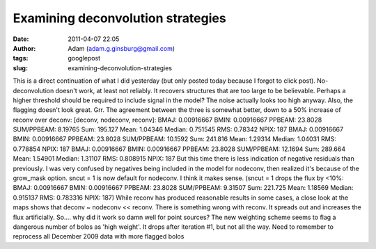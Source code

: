 Examining deconvolution strategies
##################################
:date: 2011-04-07 22:05
:author: Adam (adam.g.ginsburg@gmail.com)
:tags: googlepost
:slug: examining-deconvolution-strategies

This is a direct continuation of what I did yesterday (but only posted
today because I forgot to click post).
No-deconvolution doesn't work, at least not reliably. It recovers
structures that are too large to be believable. Perhaps a higher
threshold should be required to include signal in the model? The noise
actually looks too high anyway. Also, the flagging doesn't look great.
Grr.
The agreement between the three is somewhat better, down to a 50%
increase of reconv over deconv:
[deconv, nodeconv, reconv]:
BMAJ: 0.00916667 BMIN: 0.00916667 PPBEAM: 23.8028 SUM/PPBEAM: 8.19765
Sum: 195.127 Mean: 1.04346 Median: 0.751545 RMS: 0.78342 NPIX: 187
BMAJ: 0.00916667 BMIN: 0.00916667 PPBEAM: 23.8028 SUM/PPBEAM: 10.1592
Sum: 241.816 Mean: 1.29314 Median: 1.04031 RMS: 0.778854 NPIX: 187
BMAJ: 0.00916667 BMIN: 0.00916667 PPBEAM: 23.8028 SUM/PPBEAM: 12.1694
Sum: 289.664 Mean: 1.54901 Median: 1.31107 RMS: 0.808915 NPIX: 187
But this time there is less indication of negative residuals than
previously.
I was very confused by negatives being included in the model for
nodeconv, then realized it's because of the grow\_mask option.
sncut = 1 is now default for nodeconv. I think it makes sense.
(sncut = 1 drops the flux by <10%:
BMAJ: 0.00916667 BMIN: 0.00916667 PPBEAM: 23.8028 SUM/PPBEAM: 9.31507
Sum: 221.725 Mean: 1.18569 Median: 0.915137 RMS: 0.783316 NPIX: 187)
While reconv has produced reasonable results in some cases, a close look
at the maps shows that deconv ~ nodeconv << reconv. There is something
wrong with reconv. It spreads out and increases the flux artificially.
So.... why did it work so damn well for point sources?
The new weighting scheme seems to flag a dangerous number of bolos as
'high weight'. It drops after iteration #1, but not all the way.
Need to remember to reprocess all December 2009 data with more flagged
bolos
